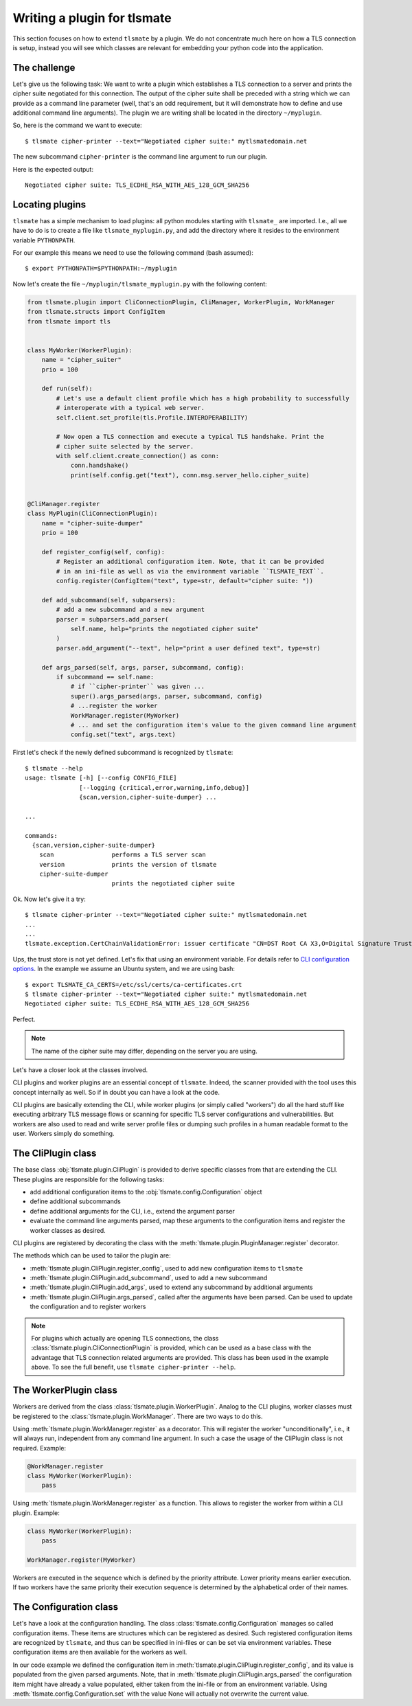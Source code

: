 Writing a plugin for tlsmate
============================

This section focuses on how to extend ``tlsmate`` by a plugin. We do not
concentrate much here on how a TLS connection is setup, instead you will see
which classes are relevant for embedding your python code into the application.

The challenge
-------------

Let's give us the following task: We want to write a plugin which establishes a
TLS connection to a server and prints the cipher suite negotiated for this
connection. The output of the cipher suite shall be preceded with a string
which we can provide as a command line parameter (well, that's an odd
requirement, but it will demonstrate how to define and use additional command
line arguments). The plugin we are writing shall be located in the directory
``~/myplugin``.

So, here is the command we want to execute::

    $ tlsmate cipher-printer --text="Negotiated cipher suite:" mytlsmatedomain.net

The new subcommand ``cipher-printer`` is the command line argument to run our plugin.

Here is the expected output::

    Negotiated cipher suite: TLS_ECDHE_RSA_WITH_AES_128_GCM_SHA256

Locating plugins
----------------

``tlsmate`` has a simple mechanism to load plugins: all python modules starting
with ``tlsmate_`` are imported. I.e., all we have to do is to create a file
like ``tlsmate_myplugin.py``, and add the directory where it resides to the
environment variable ``PYTHONPATH``.

For our example this means we need to use the following command (bash assumed)::

    $ export PYTHONPATH=$PYTHONPATH:~/myplugin

Now let's create the file ``~/myplugin/tlsmate_myplugin.py`` with the following content:

.. code-block:: python

    from tlsmate.plugin import CliConnectionPlugin, CliManager, WorkerPlugin, WorkManager
    from tlsmate.structs import ConfigItem
    from tlsmate import tls


    class MyWorker(WorkerPlugin):
        name = "cipher_suiter"
        prio = 100

        def run(self):
            # Let's use a default client profile which has a high probability to successfully
            # interoperate with a typical web server.
            self.client.set_profile(tls.Profile.INTEROPERABILITY)

            # Now open a TLS connection and execute a typical TLS handshake. Print the
            # cipher suite selected by the server.
            with self.client.create_connection() as conn:
                conn.handshake()
                print(self.config.get("text"), conn.msg.server_hello.cipher_suite)


    @CliManager.register
    class MyPlugin(CliConnectionPlugin):
        name = "cipher-suite-dumper"
        prio = 100

        def register_config(self, config):
            # Register an additional configuration item. Note, that it can be provided
            # in an ini-file as well as via the environment variable ``TLSMATE_TEXT``.
            config.register(ConfigItem("text", type=str, default="cipher suite: "))

        def add_subcommand(self, subparsers):
            # add a new subcommand and a new argument
            parser = subparsers.add_parser(
                self.name, help="prints the negotiated cipher suite"
            )
            parser.add_argument("--text", help="print a user defined text", type=str)

        def args_parsed(self, args, parser, subcommand, config):
            if subcommand == self.name:
                # if ``cipher-printer`` was given ...
                super().args_parsed(args, parser, subcommand, config)
                # ...register the worker
                WorkManager.register(MyWorker)
                # ... and set the configuration item's value to the given command line argument
                config.set("text", args.text)

First let's check if the newly defined subcommand is recognized by ``tlsmate``::

    $ tlsmate --help
    usage: tlsmate [-h] [--config CONFIG_FILE]
                   [--logging {critical,error,warning,info,debug}]
                   {scan,version,cipher-suite-dumper} ...

    ...

    commands:
      {scan,version,cipher-suite-dumper}
        scan                performs a TLS server scan
        version             prints the version of tlsmate
        cipher-suite-dumper
                            prints the negotiated cipher suite

Ok. Now let's give it a try::

    $ tlsmate cipher-printer --text="Negotiated cipher suite:" mytlsmatedomain.net
    ...
    ...
    tlsmate.exception.CertChainValidationError: issuer certificate "CN=DST Root CA X3,O=Digital Signature Trust Co." for certificate "CN=R3,O=Let's Encrypt,C=US" not found in trust store

Ups, the trust store is not yet defined. Let's fix that using an environment variable.
For details refer to `CLI configuration options <cli_config.html>`__.
In the example we assume an Ubuntu system, and we are using bash::

    $ export TLSMATE_CA_CERTS=/etc/ssl/certs/ca-certificates.crt
    $ tlsmate cipher-printer --text="Negotiated cipher suite:" mytlsmatedomain.net
    Negotiated cipher suite: TLS_ECDHE_RSA_WITH_AES_128_GCM_SHA256

Perfect.

.. note::
   The name of the cipher suite may differ, depending on the server you are using.

Let's have a closer look at the classes involved.

CLI plugins and worker plugins are an essential concept of ``tlsmate``. Indeed,
the scanner provided with the tool uses this concept internally as well. So if
in doubt you can have a look at the code.

CLI plugins are basically extending the CLI, while worker plugins (or simply
called "workers") do all the hard stuff like executing arbitrary TLS message
flows or scanning for specific TLS server configurations and vulnerabilities.
But workers are also used to read and write server profile files or dumping
such profiles in a human readable format to the user. Workers simply do
something.

The CliPlugin class
-------------------

The base class :obj:`tlsmate.plugin.CliPlugin` is provided to derive specific
classes from that are extending the CLI. These plugins are responsible for the
following tasks:

* add additional configuration items to the :obj:`tlsmate.config.Configuration` object
* define additional subcommands
* define additional arguments for the CLI, i.e., extend the argument parser
* evaluate the command line arguments parsed, map these arguments to the
  configuration items and register the worker classes as desired.

CLI plugins are registered by decorating the class with the
:meth:`tlsmate.plugin.PluginManager.register` decorator.

The methods which can be used to tailor the plugin are:

* :meth:`tlsmate.plugin.CliPlugin.register_config`, used to add new configuration
  items to ``tlsmate``
* :meth:`tlsmate.plugin.CliPlugin.add_subcommand`, used to add a new subcommand
* :meth:`tlsmate.plugin.CliPlugin.add_args`, used to extend any subcommand by
  additional arguments
* :meth:`tlsmate.plugin.CliPlugin.args_parsed`, called after the arguments have been
  parsed. Can be used to update the configuration and to register workers

.. note::
    For plugins which actually are opening TLS connections, the class
    :class:`tlsmate.plugin.CliConnectionPlugin` is provided, which can be
    used as a base class with the advantage that TLS connection related
    arguments are provided. This class has been used in the example above.
    To see the full benefit, use ``tlsmate cipher-printer --help``.

The WorkerPlugin class
----------------------

Workers are derived from the class :class:`tlsmate.plugin.WorkerPlugin`. Analog
to the CLI plugins, worker classes must be registered to the
:class:`tlsmate.plugin.WorkManager`. There are two ways to do this.

Using :meth:`tlsmate.plugin.WorkManager.register` as a decorator. This will
register the worker "unconditionally", i.e., it will always run, independent
from any command line argument. In such a case the usage of the CliPlugin class
is not required. Example:

.. code-block:: python

    @WorkManager.register
    class MyWorker(WorkerPlugin):
        pass

Using :meth:`tlsmate.plugin.WorkManager.register` as a function. This allows to
register the worker from within a CLI plugin. Example:

.. code-block:: python

    class MyWorker(WorkerPlugin):
        pass

    WorkManager.register(MyWorker)

Workers are executed in the sequence which is defined by the priority
attribute. Lower priority means earlier execution. If two workers have the same
priority their execution sequence is determined by the alphabetical order of
their names.

The Configuration class
-----------------------

Let's have a look at the configuration handling. The class
:class:`tlsmate.config.Configuration` manages so called configuration items.
These items are structures which can be registered as desired. Such registered
configuration items are recognized by ``tlsmate``, and thus can be specified in
ini-files or can be set via environment variables. These configuration items
are then available for the workers as well.

In our code example we defined the configuration item in
:meth:`tlsmate.plugin.CliPlugin.register_config`, and its value is populated
from the given parsed arguments. Note, that in
:meth:`tlsmate.plugin.CliPlugin.args_parsed` the configuration item might have
already a value populated, either taken from the ini-file or from an
environment variable. Using :meth:`tlsmate.config.Configuration.set` with the
value None will actually not overwrite the current value.
